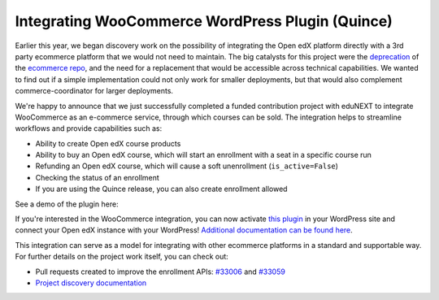 Integrating WooCommerce WordPress Plugin (Quince)
#################################################

Earlier this year, we began discovery work on the possibility of integrating the
Open edX platform directly with a 3rd party ecommerce platform that we would not
need to maintain. The big catalysts for this project were the `deprecation`_ of
the `ecommerce repo`_, and the need for a replacement that would be accessible
across technical capabilities. We wanted to find out if a simple implementation
could not only work for smaller deployments, but that would also complement
commerce-coordinator for larger deployments.

We're happy to announce that we just successfully completed a funded
contribution project with eduNEXT to integrate WooCommerce as an e-commerce
service, through which courses can be sold. The integration helps to streamline
workflows and provide capabilities such as:

* Ability to create Open edX course products
* Ability to buy an Open edX course, which will start an enrollment with a seat
  in a specific course run
* Refunding an Open edX course, which will cause a soft unenrollment
  (``is_active=False``)
* Checking the status of an enrollment
* If you are using the Quince release, you can also create enrollment allowed

See a demo of the plugin here:

.. youtube:: TuDT-qwQdyE

If you're interested in the WooCommerce integration, you can now activate `this
plugin`_ in your WordPress site and connect your Open edX instance with your
WordPress! `Additional documentation can be found here`_.

This integration can serve as a model for integrating with other ecommerce
platforms in a standard and supportable way. For further details on the project
work itself, you can check out:

* Pull requests created to improve the enrollment APIs: `#33006`_ and `#33059`_
* `Project discovery documentation`_

.. _deprecation: https://github.com/openedx/public-engineering/issues/22
.. _ecommerce repo: http://github.com/openedx/ecommerce/
.. _this plugin: https://edunext-docs-openedx-woocommerce-plugin.readthedocs-hosted.com/en/latest/plugin_quickstart.html#add-the-plugin-settings
.. _Additional documentation can be found here: https://github.com/openedx/openedx-wordpress-ecommerce/tree/main/docs/source
.. _#33006: https://github.com/openedx/edx-platform/pull/33006
.. _#33059: https://github.com/openedx/edx-platform/pull/33059
.. _Project discovery documentation: https://docs.google.com/document/d/1gImq4DFy3B_JSZlH3tCj5bmPQXji0OCnw1SbGB8bVxw/edit?usp=sharing